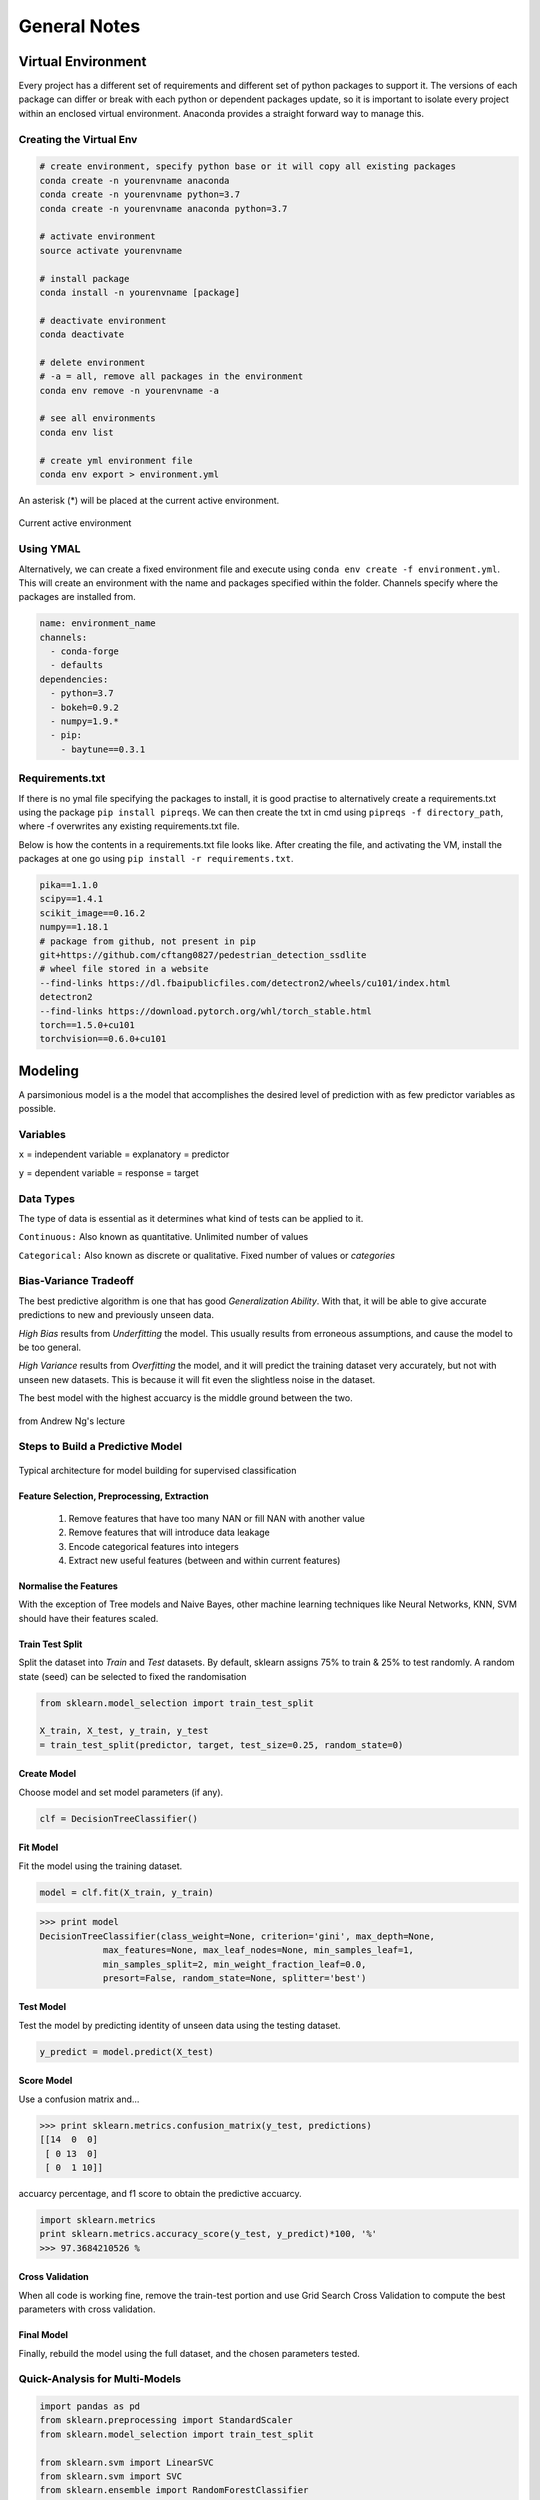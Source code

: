 General Notes
=============

Virtual Environment
--------------------
Every project has a different set of requirements and different set of python packages to support it.
The versions of each package can differ or break with each python or dependent packages update, so it is important 
to isolate every project within an enclosed virtual environment. Anaconda provides a straight forward way to manage this.

Creating the Virtual Env
*************************

.. code:: Python

  # create environment, specify python base or it will copy all existing packages
  conda create -n yourenvname anaconda
  conda create -n yourenvname python=3.7
  conda create -n yourenvname anaconda python=3.7
  
  # activate environment
  source activate yourenvname
  
  # install package
  conda install -n yourenvname [package]
  
  # deactivate environment
  conda deactivate
  
  # delete environment
  # -a = all, remove all packages in the environment
  conda env remove -n yourenvname -a

  # see all environments
  conda env list

  # create yml environment file
  conda env export > environment.yml
  

An asterisk (*) will be placed at the current active environment.

.. figure:: images/virtualen.png
    :width: 450px
    :align: center

    Current active environment

Using YMAL
***********

Alternatively, we can create a fixed environment file and execute using ``conda env create -f environment.yml``.
This will create an environment with the name and packages specified within the folder. 
Channels specify where the packages are installed from.

.. code:: Python

  name: environment_name
  channels:
    - conda-forge
    - defaults
  dependencies:
    - python=3.7
    - bokeh=0.9.2
    - numpy=1.9.*
    - pip:
      - baytune==0.3.1


Requirements.txt
*****************

If there is no ymal file specifying the packages to install, it is good practise to alternatively
create a requirements.txt using the package ``pip install pipreqs``. 
We can then create the txt in cmd using ``pipreqs -f directory_path``, where -f overwrites any existing 
requirements.txt file.

Below is how the contents in a requirements.txt file looks like.
After creating the file, and activating the VM, install the packages at one go using
``pip install -r requirements.txt``.

.. code:: Python

  pika==1.1.0
  scipy==1.4.1
  scikit_image==0.16.2
  numpy==1.18.1
  # package from github, not present in pip
  git+https://github.com/cftang0827/pedestrian_detection_ssdlite
  # wheel file stored in a website
  --find-links https://dl.fbaipublicfiles.com/detectron2/wheels/cu101/index.html
  detectron2
  --find-links https://download.pytorch.org/whl/torch_stable.html
  torch==1.5.0+cu101
  torchvision==0.6.0+cu101


Modeling
---------

A parsimonious model is a the model that accomplishes the desired level of prediction with as few predictor variables as possible.


Variables
***********
``x`` = independent variable = explanatory = predictor

``y`` = dependent variable = response = target


Data Types
***********
The type of data is essential as it determines what kind of tests can be applied to it.

``Continuous:`` Also known as quantitative. Unlimited number of values

``Categorical:`` Also known as discrete or qualitative. Fixed number of values or *categories*


Bias-Variance Tradeoff
**********************
The best predictive algorithm is one that has good *Generalization Ability*.
With that, it will be able to give accurate predictions to new and previously unseen data.

*High Bias* results from *Underfitting* the model. This usually results from erroneous assumptions, and cause the model to be too general.

*High Variance* results from *Overfitting* the model, and it will predict the training dataset very accurately, but not with unseen new datasets.
This is because it will fit even the slightless noise in the dataset.

The best model with the highest accuarcy is the middle ground between the two.

.. figure:: ./images/bias-variance.png
    :scale: 25 %
    :align: center

    from Andrew Ng's lecture

Steps to Build a Predictive Model
********************************************

.. figure:: images/architecture.png
    :width: 600px
    :align: center

    Typical architecture for model building for supervised classification

Feature Selection, Preprocessing, Extraction
^^^^^^^^^^^^^^^^^^^^^^^^^^^^^^^^^^^^^^^^^^^^^^^^
 1. Remove features that have too many NAN or fill NAN with another value
 2. Remove features that will introduce data leakage
 3. Encode categorical features into integers
 4. Extract new useful features (between and within current features)

Normalise the Features
^^^^^^^^^^^^^^^^^^^^^^^^
With the exception of Tree models and Naive Bayes, other machine learning techniques like
Neural Networks, KNN, SVM should have their features scaled.

Train Test Split
^^^^^^^^^^^^^^^^^^^^^^^^
Split the dataset into *Train* and *Test* datasets.
By default, sklearn assigns 75% to train & 25% to test randomly.
A random state (seed) can be selected to fixed the randomisation

.. code:: Python
  
  from sklearn.model_selection import train_test_split

  X_train, X_test, y_train, y_test
  = train_test_split(predictor, target, test_size=0.25, random_state=0)

Create Model
^^^^^^^^^^^^
Choose model and set model parameters (if any).

.. code:: Python

  clf = DecisionTreeClassifier()


Fit Model
^^^^^^^^^^^^
Fit the model using the training dataset.

.. code:: Python

  model = clf.fit(X_train, y_train)

>>> print model
DecisionTreeClassifier(class_weight=None, criterion='gini', max_depth=None,
            max_features=None, max_leaf_nodes=None, min_samples_leaf=1,
            min_samples_split=2, min_weight_fraction_leaf=0.0,
            presort=False, random_state=None, splitter='best')

Test Model
^^^^^^^^^^^^
Test the model by predicting identity of unseen data using the testing dataset.

.. code:: Python

  y_predict = model.predict(X_test)


Score Model
^^^^^^^^^^^^
Use a confusion matrix and...

>>> print sklearn.metrics.confusion_matrix(y_test, predictions)
[[14  0  0]
 [ 0 13  0]
 [ 0  1 10]]

accuarcy percentage, and f1 score to obtain the predictive accuarcy.


.. code:: python

  import sklearn.metrics
  print sklearn.metrics.accuracy_score(y_test, y_predict)*100, '%'
  >>> 97.3684210526 %
  
Cross Validation
^^^^^^^^^^^^^^^^^^^^^^^^
When all code is working fine, remove the train-test portion and use Grid Search Cross Validation to compute
the best parameters with cross validation.

Final Model
^^^^^^^^^^^^
Finally, rebuild the model using the full dataset, and the chosen parameters tested.


Quick-Analysis for Multi-Models
*********************************

.. code:: python

  import pandas as pd
  from sklearn.preprocessing import StandardScaler
  from sklearn.model_selection import train_test_split

  from sklearn.svm import LinearSVC
  from sklearn.svm import SVC
  from sklearn.ensemble import RandomForestClassifier
  from sklearn.ensemble import ExtraTreesClassifier
  from xgboost import XGBClassifier

  from sklearn.metrics import accuracy_score, f1_score
  from statistics import mean 
  import seaborn as sns

  # models to test
  svml = LinearSVC()
  svm = SVC()
  rf = RandomForestClassifier()
  xg = XGBClassifier()
  xr = ExtraTreesClassifier()

  # iterations
  classifiers = [svml, svm, rf, xr, xg]
  names = ['Linear SVM', 'RBF SVM', 'Random Forest', 'Extremely Randomized Trees', 'XGBoost']
  results = []

  # train-test split
  X = df[df.columns[:-1]]
  # normalise data for SVM    
  X = StandardScaler().fit(X).transform(X)
  y = df['label']
  X_train, X_test, y_train, y_test = train_test_split(X, y, random_state=0)

  for name, clf in zip(names, classifiers):
      model = clf.fit(X_train, y_train)
      y_predict = model.predict(X_test)
      accuracy = accuracy_score(y_test, y_predict)
      f1 = mean(f1_score(y_test, y_predict, average=None))
      results.append([fault, name, accuracy, f1])

A final heatmap to compare the outcomes.

.. code:: python

  final = pd.DataFrame(results, columns=['Fault Type','Model','Accuracy','F1 Score'])
  final.style.background_gradient(cmap='Greens')

.. figure:: images/quick_analysis.PNG
    :width: 400px
    :align: center